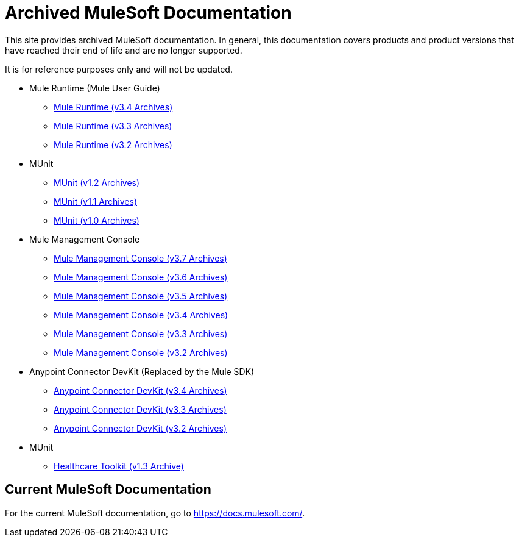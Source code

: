 = Archived MuleSoft Documentation

This site provides archived MuleSoft documentation. In general, this documentation covers products and product versions that have reached their end of life and are no longer supported.

It is for reference purposes only and will not be updated.

* Mule Runtime (Mule User Guide)
** link:mule-user-guide/v/3.4/[Mule Runtime (v3.4 Archives)]
** link:mule-user-guide/v/3.3/[Mule Runtime (v3.3 Archives)]
** link:mule-user-guide/v/3.2/[Mule Runtime (v3.2 Archives)]
* MUnit
** link:munit/v/1.2[MUnit (v1.2 Archives)]
** link:munit/v/1.1[MUnit (v1.1 Archives)]
** link:munit/v/1.0[MUnit (v1.0 Archives)]
* Mule Management Console
** link:mule-management-console/v/3.7[Mule Management Console (v3.7 Archives)]
** link:mule-management-console/v/3.6[Mule Management Console (v3.6 Archives)]
** link:mule-management-console/v/3.5[Mule Management Console (v3.5 Archives)]
** link:mule-management-console/v/3.4[Mule Management Console (v3.4 Archives)]
** link:mule-management-console/v/3.3[Mule Management Console (v3.3 Archives)]
** link:mule-management-console/v/3.2[Mule Management Console (v3.2 Archives)]
* Anypoint Connector DevKit (Replaced by the Mule SDK)
** link:anypoint-connector-devkit/v/3.4[Anypoint Connector DevKit (v3.4 Archives)]
** link:anypoint-connector-devkit/v/3.3[Anypoint Connector DevKit (v3.3 Archives)]
** link:anypoint-connector-devkit/v/3.2[Anypoint Connector DevKit (v3.2 Archives)]
* MUnit
** link:healthcare-toolkit/v/1.3[Healthcare Toolkit (v1.3 Archive)]


== Current MuleSoft Documentation

For the current MuleSoft documentation, go to https://docs.mulesoft.com/.
